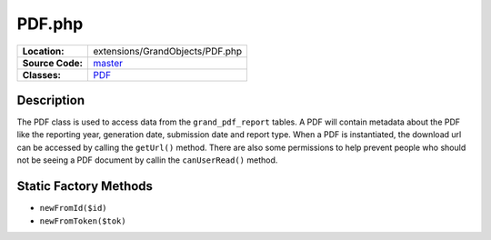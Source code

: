 .. index:: single: PDF.php

PDF.php
========

================     =====
**Location:**        extensions/GrandObjects/PDF.php
**Source Code:**     `master`_
**Classes:**         `PDF`_
================     =====

Description
-----------
The PDF class is used to access data from the ``grand_pdf_report`` tables.  A PDF will contain metadata about the PDF like the reporting year, generation date, submission date and report type.  When a PDF is instantiated, the download url can be accessed by calling the ``getUrl()`` method.  There are also some permissions to help prevent people who should not be seeing a PDF document by callin the ``canUserRead()`` method.

Static Factory Methods
----------------------
- ``newFromId($id)``
- ``newFromToken($tok)``


.. _master: https://github.com/UniversityOfAlberta/GrandForum/blob/master/extensions/GrandObjects/PDF.php
.. _PDF: http://grand.cs.ualberta.ca/docs/classPDF.html
